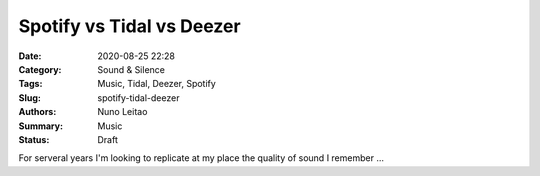 Spotify vs Tidal vs Deezer
##########################

:Date: 2020-08-25 22:28
:Category: Sound & Silence
:Tags: Music, Tidal, Deezer, Spotify
:Slug: spotify-tidal-deezer
:Authors: Nuno Leitao
:Summary: Music
:Status: Draft

For serveral years I'm looking to replicate at my place the quality of sound I remember ...
